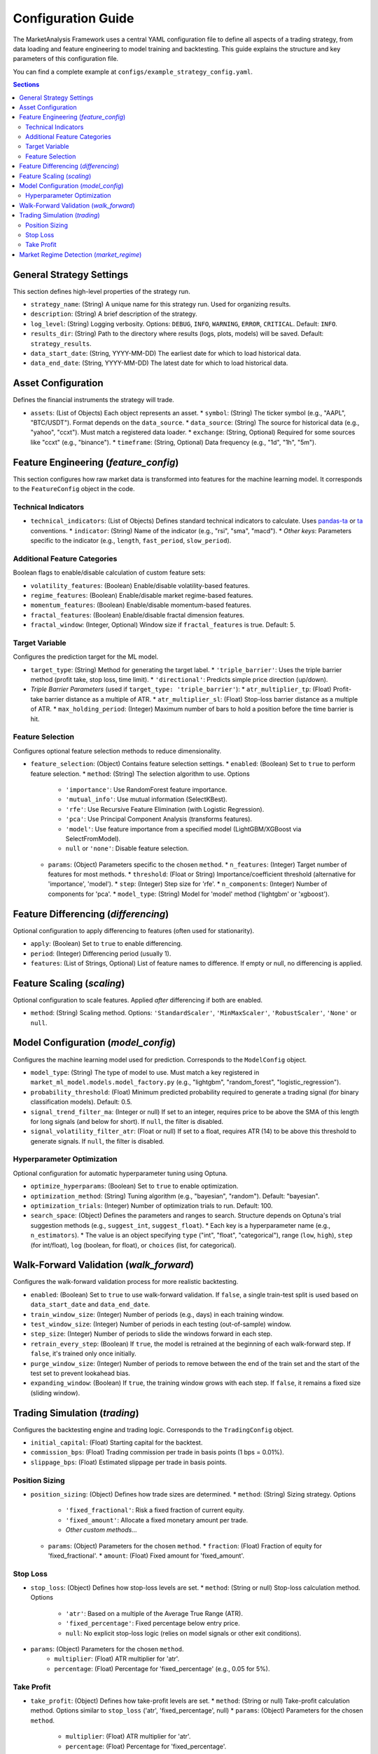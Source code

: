 Configuration Guide
===================

The MarketAnalysis Framework uses a central YAML configuration file to define all aspects of a trading strategy, from data loading and feature engineering to model training and backtesting. This guide explains the structure and key parameters of this configuration file.

You can find a complete example at ``configs/example_strategy_config.yaml``.

.. contents:: Sections
   :local:
   :depth: 2

General Strategy Settings
-------------------------

This section defines high-level properties of the strategy run.

*   ``strategy_name``: (String) A unique name for this strategy run. Used for organizing results.
*   ``description``: (String) A brief description of the strategy.
*   ``log_level``: (String) Logging verbosity. Options: ``DEBUG``, ``INFO``, ``WARNING``, ``ERROR``, ``CRITICAL``. Default: ``INFO``.
*   ``results_dir``: (String) Path to the directory where results (logs, plots, models) will be saved. Default: ``strategy_results``.
*   ``data_start_date``: (String, YYYY-MM-DD) The earliest date for which to load historical data.
*   ``data_end_date``: (String, YYYY-MM-DD) The latest date for which to load historical data.

Asset Configuration
-------------------

Defines the financial instruments the strategy will trade.

*   ``assets``: (List of Objects) Each object represents an asset.
    *   ``symbol``: (String) The ticker symbol (e.g., "AAPL", "BTC/USDT"). Format depends on the ``data_source``.
    *   ``data_source``: (String) The source for historical data (e.g., "yahoo", "ccxt"). Must match a registered data loader.
    *   ``exchange``: (String, Optional) Required for some sources like "ccxt" (e.g., "binance").
    *   ``timeframe``: (String, Optional) Data frequency (e.g., "1d", "1h", "5m").

Feature Engineering (`feature_config`)
--------------------------------------

This section configures how raw market data is transformed into features for the machine learning model. It corresponds to the ``FeatureConfig`` object in the code.

Technical Indicators
~~~~~~~~~~~~~~~~~~~~
*   ``technical_indicators``: (List of Objects) Defines standard technical indicators to calculate. Uses `pandas-ta <https://github.com/twopirllc/pandas-ta>`_ or `ta <https://github.com/bukosabino/ta>`_ conventions.
    *   ``indicator``: (String) Name of the indicator (e.g., "rsi", "sma", "macd").
    *   *Other keys*: Parameters specific to the indicator (e.g., ``length``, ``fast_period``, ``slow_period``).

Additional Feature Categories
~~~~~~~~~~~~~~~~~~~~~~~~~~~~~
Boolean flags to enable/disable calculation of custom feature sets:

*   ``volatility_features``: (Boolean) Enable/disable volatility-based features.
*   ``regime_features``: (Boolean) Enable/disable market regime-based features.
*   ``momentum_features``: (Boolean) Enable/disable momentum-based features.
*   ``fractal_features``: (Boolean) Enable/disable fractal dimension features.
*   ``fractal_window``: (Integer, Optional) Window size if ``fractal_features`` is true. Default: 5.

Target Variable
~~~~~~~~~~~~~~~
Configures the prediction target for the ML model.

*   ``target_type``: (String) Method for generating the target label.
    *   ``'triple_barrier'``: Uses the triple barrier method (profit take, stop loss, time limit).
    *   ``'directional'``: Predicts simple price direction (up/down).
*   *Triple Barrier Parameters* (used if ``target_type: 'triple_barrier'``):
    *   ``atr_multiplier_tp``: (Float) Profit-take barrier distance as a multiple of ATR.
    *   ``atr_multiplier_sl``: (Float) Stop-loss barrier distance as a multiple of ATR.
    *   ``max_holding_period``: (Integer) Maximum number of bars to hold a position before the time barrier is hit.

Feature Selection
~~~~~~~~~~~~~~~~~
Configures optional feature selection methods to reduce dimensionality.

*   ``feature_selection``: (Object) Contains feature selection settings.
    *   ``enabled``: (Boolean) Set to ``true`` to perform feature selection.
    *   ``method``: (String) The selection algorithm to use. Options
        *   ``'importance'``: Use RandomForest feature importance.
        *   ``'mutual_info'``: Use mutual information (SelectKBest).
        *   ``'rfe'``: Use Recursive Feature Elimination (with Logistic Regression).
        *   ``'pca'``: Use Principal Component Analysis (transforms features).
        *   ``'model'``: Use feature importance from a specified model (LightGBM/XGBoost via SelectFromModel).
        *   ``null`` or ``'none'``: Disable feature selection.

    *   ``params``: (Object) Parameters specific to the chosen ``method``.
        *   ``n_features``: (Integer) Target number of features for most methods.
        *   ``threshold``: (Float or String) Importance/coefficient threshold (alternative for 'importance', 'model').
        *   ``step``: (Integer) Step size for 'rfe'.
        *   ``n_components``: (Integer) Number of components for 'pca'.
        *   ``model_type``: (String) Model for 'model' method ('lightgbm' or 'xgboost').

Feature Differencing (`differencing`)
-------------------------------------

Optional configuration to apply differencing to features (often used for stationarity).

*   ``apply``: (Boolean) Set to ``true`` to enable differencing.
*   ``period``: (Integer) Differencing period (usually 1).
*   ``features``: (List of Strings, Optional) List of feature names to difference. If empty or null, no differencing is applied.

Feature Scaling (`scaling`)
---------------------------

Optional configuration to scale features. Applied *after* differencing if both are enabled.

*   ``method``: (String) Scaling method. Options: ``'StandardScaler'``, ``'MinMaxScaler'``, ``'RobustScaler'``, ``'None'`` or ``null``.

Model Configuration (`model_config`)
------------------------------------

Configures the machine learning model used for prediction. Corresponds to the ``ModelConfig`` object.

*   ``model_type``: (String) The type of model to use. Must match a key registered in ``market_ml_model.models.model_factory.py`` (e.g., "lightgbm", "random_forest", "logistic_regression").
*   ``probability_threshold``: (Float) Minimum predicted probability required to generate a trading signal (for binary classification models). Default: 0.5.
*   ``signal_trend_filter_ma``: (Integer or null) If set to an integer, requires price to be above the SMA of this length for long signals (and below for short). If ``null``, the filter is disabled.
*   ``signal_volatility_filter_atr``: (Float or null) If set to a float, requires ATR (14) to be above this threshold to generate signals. If ``null``, the filter is disabled.

Hyperparameter Optimization
~~~~~~~~~~~~~~~~~~~~~~~~~~~
Optional configuration for automatic hyperparameter tuning using Optuna.

*   ``optimize_hyperparams``: (Boolean) Set to ``true`` to enable optimization.
*   ``optimization_method``: (String) Tuning algorithm (e.g., "bayesian", "random"). Default: "bayesian".
*   ``optimization_trials``: (Integer) Number of optimization trials to run. Default: 100.
*   ``search_space``: (Object) Defines the parameters and ranges to search. Structure depends on Optuna's trial suggestion methods (e.g., ``suggest_int``, ``suggest_float``).
    *   Each key is a hyperparameter name (e.g., ``n_estimators``).
    *   The value is an object specifying ``type`` ("int", "float", "categorical"), range (``low``, ``high``), ``step`` (for int/float), ``log`` (boolean, for float), or ``choices`` (list, for categorical).

Walk-Forward Validation (`walk_forward`)
----------------------------------------

Configures the walk-forward validation process for more realistic backtesting.

*   ``enabled``: (Boolean) Set to ``true`` to use walk-forward validation. If ``false``, a single train-test split is used based on ``data_start_date`` and ``data_end_date``.
*   ``train_window_size``: (Integer) Number of periods (e.g., days) in each training window.
*   ``test_window_size``: (Integer) Number of periods in each testing (out-of-sample) window.
*   ``step_size``: (Integer) Number of periods to slide the windows forward in each step.
*   ``retrain_every_step``: (Boolean) If ``true``, the model is retrained at the beginning of each walk-forward step. If ``false``, it's trained only once initially.
*   ``purge_window_size``: (Integer) Number of periods to remove between the end of the train set and the start of the test set to prevent lookahead bias.
*   ``expanding_window``: (Boolean) If ``true``, the training window grows with each step. If ``false``, it remains a fixed size (sliding window).

Trading Simulation (`trading`)
------------------------------

Configures the backtesting engine and trading logic. Corresponds to the ``TradingConfig`` object.

*   ``initial_capital``: (Float) Starting capital for the backtest.
*   ``commission_bps``: (Float) Trading commission per trade in basis points (1 bps = 0.01%).
*   ``slippage_bps``: (Float) Estimated slippage per trade in basis points.

Position Sizing
~~~~~~~~~~~~~~~
*   ``position_sizing``: (Object) Defines how trade sizes are determined.
    *   ``method``: (String) Sizing strategy. Options
        *   ``'fixed_fractional'``: Risk a fixed fraction of current equity.
        *   ``'fixed_amount'``: Allocate a fixed monetary amount per trade.
        *   *Other custom methods...*

    *   ``params``: (Object) Parameters for the chosen ``method``.
        *   ``fraction``: (Float) Fraction of equity for 'fixed_fractional'.
        *   ``amount``: (Float) Fixed amount for 'fixed_amount'.

Stop Loss
~~~~~~~~~
*   ``stop_loss``: (Object) Defines how stop-loss levels are set.
    *   ``method``: (String or null) Stop-loss calculation method. Options
        *   ``'atr'``: Based on a multiple of the Average True Range (ATR).
        *   ``'fixed_percentage'``: Fixed percentage below entry price.
        *   ``null``: No explicit stop-loss logic (relies on model signals or other exit conditions).

*   ``params``: (Object) Parameters for the chosen ``method``.
        *   ``multiplier``: (Float) ATR multiplier for 'atr'.
        *   ``percentage``: (Float) Percentage for 'fixed_percentage' (e.g., 0.05 for 5%).

Take Profit
~~~~~~~~~~~
*   ``take_profit``: (Object) Defines how take-profit levels are set.
    *   ``method``: (String or null) Take-profit calculation method. Options similar to ``stop_loss`` ('atr', 'fixed_percentage', null)
    *   ``params``: (Object) Parameters for the chosen ``method``.
        *   ``multiplier``: (Float) ATR multiplier for 'atr'.
        *   ``percentage``: (Float) Percentage for 'fixed_percentage'.

Market Regime Detection (`market_regime`)
-----------------------------------------

Optional configuration to detect market regimes (e.g., trending, mean-reverting, high/low volatility) and potentially adapt the strategy.

*   ``enabled``: (Boolean) Set to ``true`` to enable regime detection.
*   ``method``: (String) Algorithm for regime detection (e.g., "volatility_clustering", "rule_based_sma"). Must match a registered method.
*   ``params``: (Object) Parameters specific to the chosen ``method``.
*   ``regime_actions``: (Object, Optional) Defines how the strategy behaves in different detected regimes (e.g., ``regime_0: "trade_long_only"``). Implementation depends on the strategy logic integrating with regime information.
